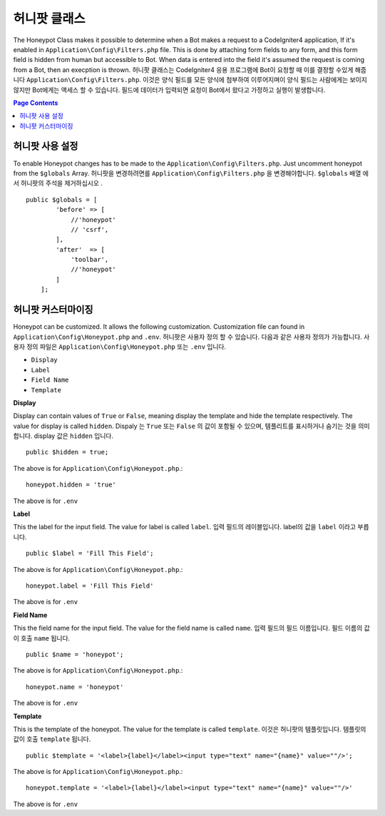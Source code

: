 =====================
허니팟 클래스
=====================

The Honeypot Class makes it possible to determine when a Bot makes a request to a CodeIgniter4 application,
If it's enabled in ``Application\Config\Filters.php`` file. This is done by attaching form fields to any form,
and this form field is hidden from human but accessible to Bot. When data is entered into the field it's 
assumed the request is coming from a Bot, then an execption is thrown.
허니팟 클래스는 CodeIgniter4 응용 프로그램에 Bot이 요청할 때 이를 결정할 수있게 해줍니다 ``Application\Config\Filters.php``. 이것은 양식 필드를 모든 양식에 첨부하여 이루어지며이 양식 필드는 사람에게는 보이지 않지만 Bot에게는 액세스 할 수 있습니다. 필드에 데이터가 입력되면 요청이 Bot에서 왔다고 가정하고 실행이 발생합니다.

.. contents:: Page Contents

허니팟 사용 설정
=====================

To enable Honeypot changes has to be made to the ``Application\Config\Filters.php``. Just uncomment honeypot
from the ``$globals`` Array.
허니팟을 변경하려면를 ``Application\Config\Filters.php`` 을 변경해야합니다. ``$globals`` 배열 에서 허니팟의 주석을 제거하십시오 .

::

    public $globals = [
            'before' => [
                //'honeypot'
                // 'csrf',
            ],
            'after'  => [
                'toolbar',
                //'honeypot'
            ]
        ];

허니팟 커스터마이징
=====================

Honeypot can be customized. It allows the following customization. Customization file can found in 
``Application\Config\Honeypot.php`` and ``.env``.
허니팟은 사용자 정의 할 수 있습니다. 다음과 같은 사용자 정의가 가능합니다. 사용자 정의 파일은 ``Application\Config\Honeypot.php`` 또는 ``.env`` 입니다.

* ``Display``
* ``Label``
* ``Field Name``
* ``Template``

**Display**

Display can contain values of ``True`` or ``False``, meaning display the template and hide the template
respectively. The value for display is called ``hidden``.
Dispaly 는 ``True`` 또는 ``False`` 의 값이 포함될 수 있으며, 템플리트를 표시하거나 숨기는 것을 의미합니다. display 값은 ``hidden`` 입니다.

::

    public $hidden = true;

The above is for ``Application\Config\Honeypot.php``.::

    honeypot.hidden = 'true'

The above is for ``.env``

**Label**

This the label for the input field. The value for label is called ``label``.
입력 필드의 레이블입니다. label의 값을 ``label`` 이라고 부릅니다.

::

    public $label = 'Fill This Field';

The above is for ``Application\Config\Honeypot.php``.::

    honeypot.label = 'Fill This Field'

The above is for ``.env``

**Field Name**

This the field name for the input field. The value for the field name is called ``name``.
입력 필드의 필드 이름입니다. 필드 이름의 값이 호출 ``name`` 됩니다.
::

    public $name = 'honeypot';

The above is for ``Application\Config\Honeypot.php``.::

    honeypot.name = 'honeypot'

The above is for ``.env``

**Template**

This is the template of the honeypot. The value for the template is called ``template``.
이것은 허니팟의 템플릿입니다. 템플릿의 값이 호출 ``template`` 됩니다.
::

    public $template = '<label>{label}</label><input type="text" name="{name}" value=""/>';

The above is for ``Application\Config\Honeypot.php``.::

    honeypot.template = '<label>{label}</label><input type="text" name="{name}" value=""/>'

The above is for ``.env``